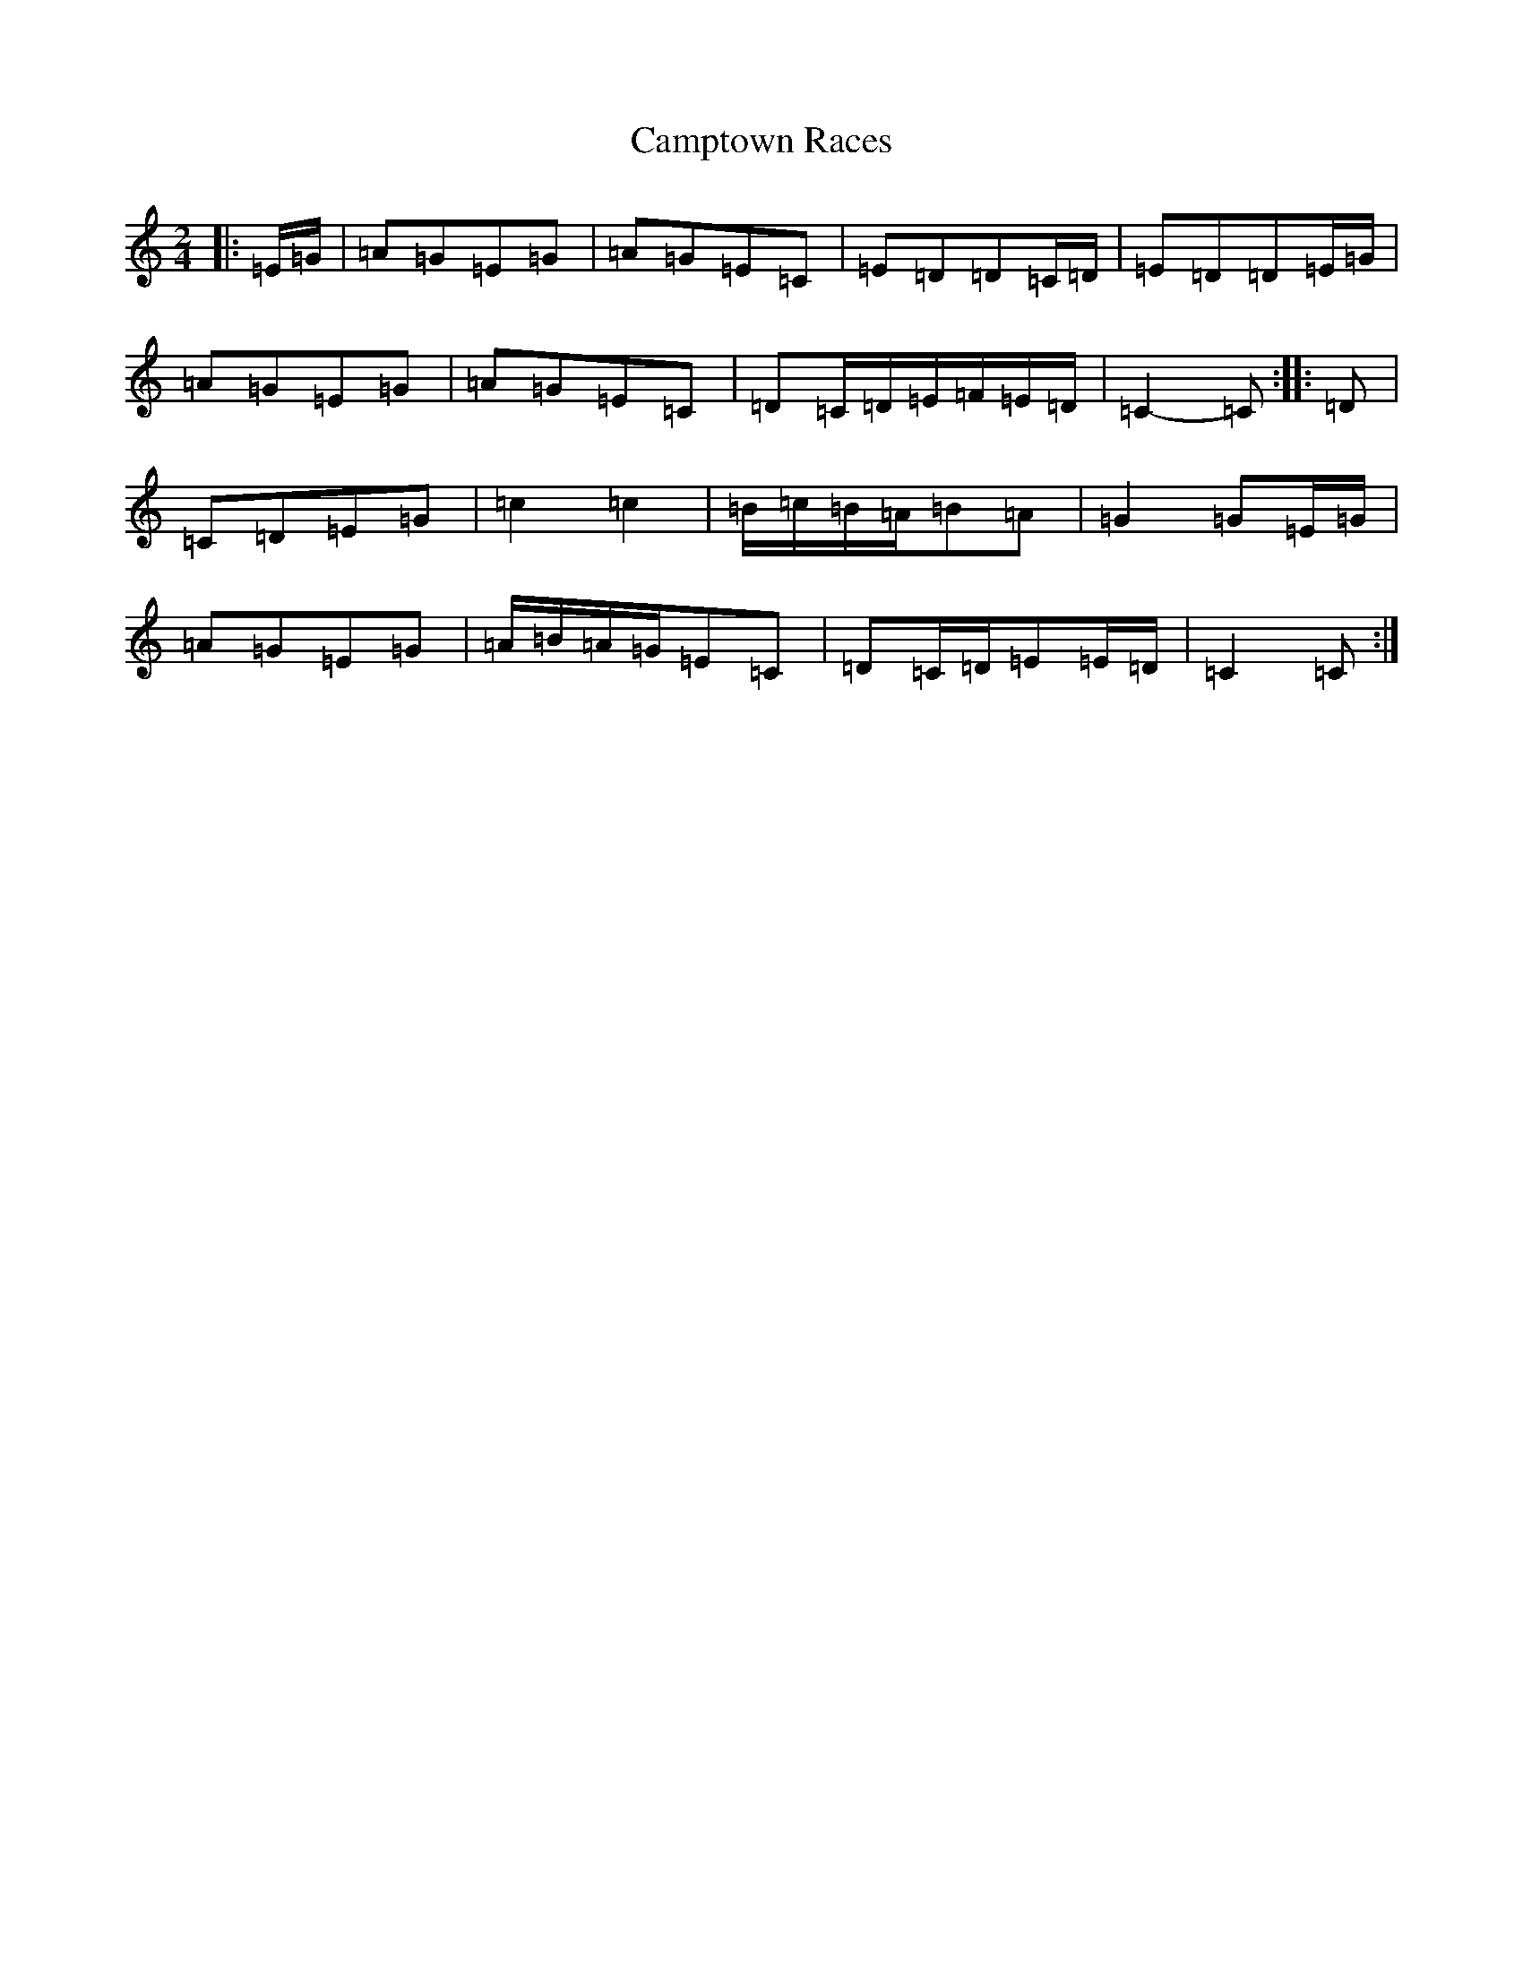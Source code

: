 X: 3097
T: Camptown Races
S: https://thesession.org/tunes/4271#setting24719
R: polka
M:2/4
L:1/8
K: C Major
|:=E/2=G/2|=A=G=E=G|=A=G=E=C|=E=D=D=C/2=D/2|=E=D=D=E/2=G/2|=A=G=E=G|=A=G=E=C|=D=C/2=D/2=E/2=F/2=E/2=D/2|=C2-=C:||:=D|=C=D=E=G|=c2=c2|=B/2=c/2=B/2=A/2=B=A|=G2=G=E/2=G/2|=A=G=E=G|=A/2=B/2=A/2=G/2=E=C|=D=C/2=D/2=E=E/2=D/2|=C2=C:|